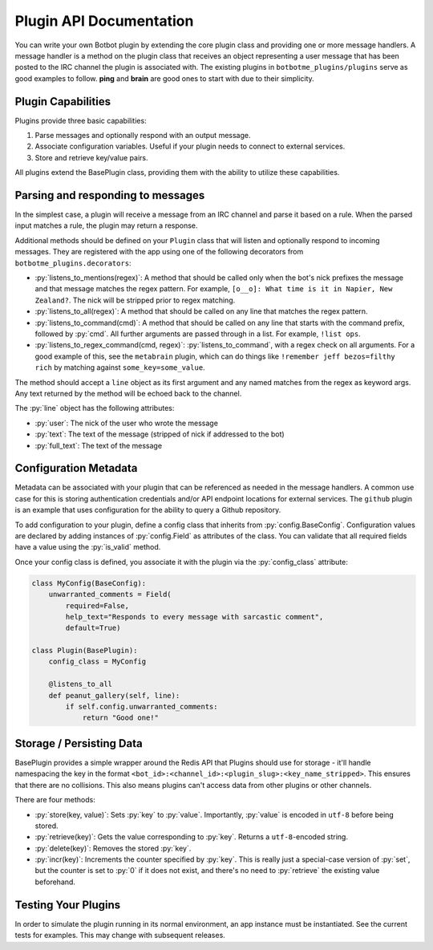 .. role:: py(code)
   :language: python

Plugin API Documentation
=========================

You can write your own Botbot plugin by extending the core plugin class and providing one or more message handlers. A
message handler is a method on the plugin class that receives an object representing a user message that has been
posted to the IRC channel the plugin is associated with. The existing plugins in ``botbotme_plugins/plugins`` serve as good examples to follow. **ping** and **brain** are good ones to start with due to their simplicity.

Plugin Capabilities
--------------------

Plugins provide three basic capabilities:

1. Parse messages and optionally respond with an output message.
2. Associate configuration variables. Useful if your plugin needs to connect to external services.
3. Store and retrieve key/value pairs.

All plugins extend the BasePlugin class, providing them with the ability to utilize these capabilities.

Parsing and responding to messages
-----------------------------------

In the simplest case, a plugin will receive a message from an IRC channel and parse it based on a rule. When the parsed input
matches a rule, the plugin may return a response.

Additional methods should be defined on your ``Plugin`` class that will listen and optionally respond to incoming messages. They are registered with the app using one of the following decorators from ``botbotme_plugins.decorators``:

* :py:`listens_to_mentions(regex)`: A method that should be called only when the bot's nick prefixes the message and that message matches the regex pattern. For example, ``[o__o]: What time is it in Napier, New Zealand?``. The nick will be stripped prior to regex matching.
* :py:`listens_to_all(regex)`: A method that should be called on any line that matches the regex pattern.
* :py:`listens_to_command(cmd)`: A method that should be called on any line that starts with the command prefix, followed by :py:`cmd`. All further arguments are passed through in a list. For example, ``!list ops``.
* :py:`listens_to_regex_command(cmd, regex)`: :py:`listens_to_command`, with a regex check on all arguments. For a good example of this, see the ``metabrain`` plugin, which can do things like ``!remember jeff bezos=filthy rich`` by matching against ``some_key=some_value``.

The method should accept a ``line`` object as its first argument and any named matches from the regex as keyword args. Any text returned by the method will be echoed back to the channel.

The :py:`line` object has the following attributes:

* :py:`user`: The nick of the user who wrote the message
* :py:`text`: The text of the message (stripped of nick if addressed to the bot)
* :py:`full_text`: The text of the message

Configuration Metadata
-----------------------

Metadata can be associated with your plugin that can be referenced as needed in the message handlers. A common use case for
this is storing authentication credentials and/or API endpoint locations for external services. The ``github`` plugin is an example that uses configuration for the ability to query a Github repository.

To add configuration to your plugin, define a config class that inherits from :py:`config.BaseConfig`. Configuration values are
declared by adding instances of :py:`config.Field` as attributes of the class. You can validate that all required
fields have a value using the :py:`is_valid` method.

Once your config class is defined, you associate it with the plugin via the :py:`config_class` attribute:

.. code-block:: python

    class MyConfig(BaseConfig):
        unwarranted_comments = Field(
            required=False,
            help_text="Responds to every message with sarcastic comment",
            default=True)

    class Plugin(BasePlugin):
        config_class = MyConfig

        @listens_to_all
        def peanut_gallery(self, line):
            if self.config.unwarranted_comments:
                return "Good one!"


Storage / Persisting Data
--------------------------

BasePlugin provides a simple wrapper around the Redis API that Plugins should use for storage - it'll handle namespacing the key in the format ``<bot_id>:<channel_id>:<plugin_slug>:<key_name_stripped>``. This ensures that there are no collisions. This also means plugins can't access data from other plugins or other channels.

There are four methods:

* :py:`store(key, value)`: Sets :py:`key` to :py:`value`. Importantly, :py:`value` is encoded in ``utf-8`` before being stored.
* :py:`retrieve(key)`: Gets the value corresponding to :py:`key`. Returns a ``utf-8``-encoded string.
* :py:`delete(key)`: Removes the stored :py:`key`.
* :py:`incr(key)`: Increments the counter specified by :py:`key`. This is really just a special-case version of :py:`set`, but the counter is set to :py:`0` if it does not exist, and there's no need to :py:`retrieve` the existing value beforehand.


Testing Your Plugins
---------------------

In order to simulate the plugin running in its normal environment, an app instance must be instantiated. See the current
tests for examples. This may change with subsequent releases.
